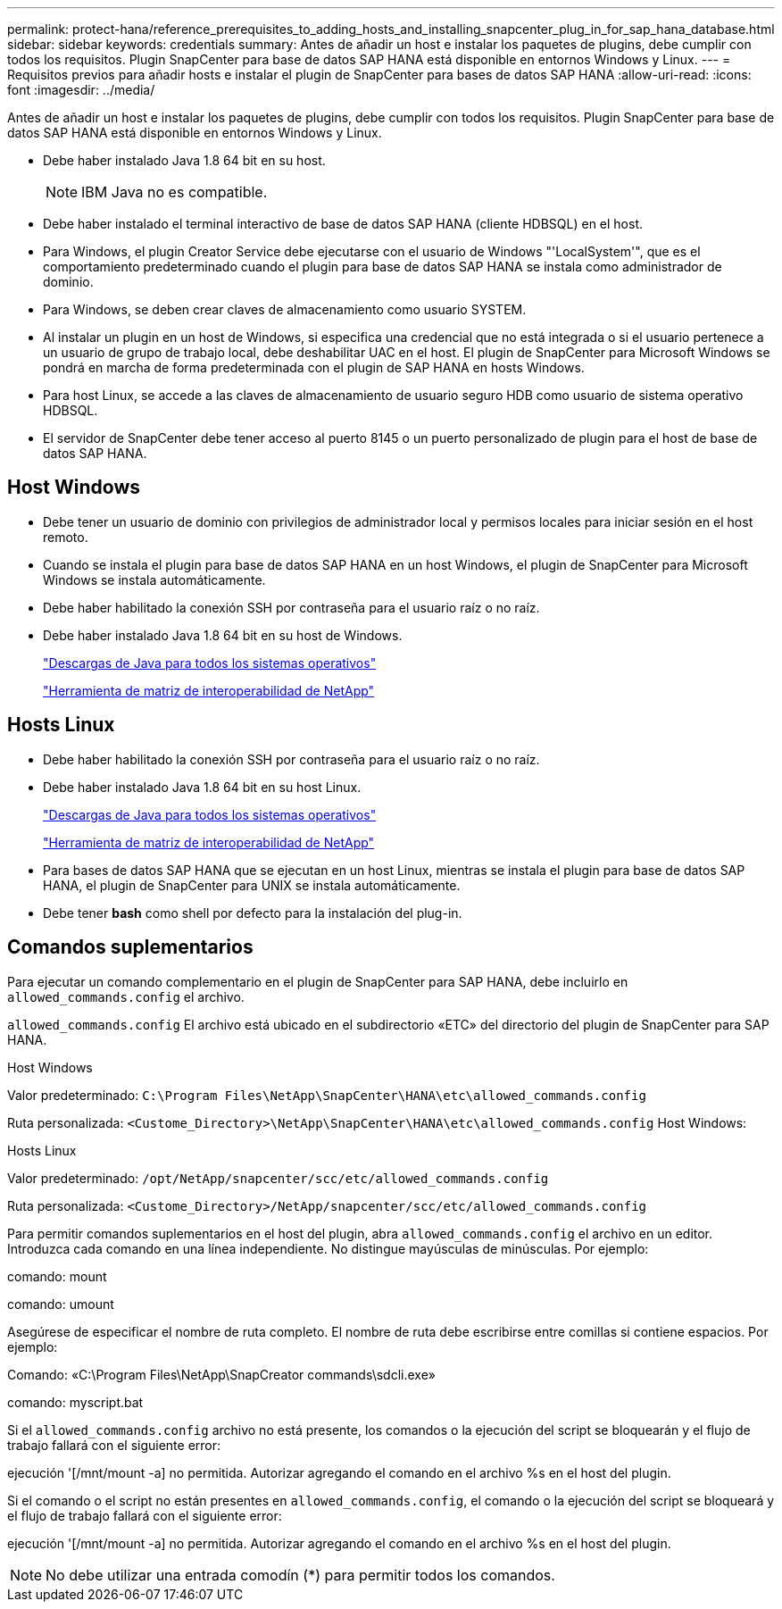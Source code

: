 ---
permalink: protect-hana/reference_prerequisites_to_adding_hosts_and_installing_snapcenter_plug_in_for_sap_hana_database.html 
sidebar: sidebar 
keywords: credentials 
summary: Antes de añadir un host e instalar los paquetes de plugins, debe cumplir con todos los requisitos. Plugin SnapCenter para base de datos SAP HANA está disponible en entornos Windows y Linux. 
---
= Requisitos previos para añadir hosts e instalar el plugin de SnapCenter para bases de datos SAP HANA
:allow-uri-read: 
:icons: font
:imagesdir: ../media/


[role="lead"]
Antes de añadir un host e instalar los paquetes de plugins, debe cumplir con todos los requisitos. Plugin SnapCenter para base de datos SAP HANA está disponible en entornos Windows y Linux.

* Debe haber instalado Java 1.8 64 bit en su host.
+

NOTE: IBM Java no es compatible.

* Debe haber instalado el terminal interactivo de base de datos SAP HANA (cliente HDBSQL) en el host.
* Para Windows, el plugin Creator Service debe ejecutarse con el usuario de Windows "'LocalSystem'", que es el comportamiento predeterminado cuando el plugin para base de datos SAP HANA se instala como administrador de dominio.
* Para Windows, se deben crear claves de almacenamiento como usuario SYSTEM.
* Al instalar un plugin en un host de Windows, si especifica una credencial que no está integrada o si el usuario pertenece a un usuario de grupo de trabajo local, debe deshabilitar UAC en el host. El plugin de SnapCenter para Microsoft Windows se pondrá en marcha de forma predeterminada con el plugin de SAP HANA en hosts Windows.
* Para host Linux, se accede a las claves de almacenamiento de usuario seguro HDB como usuario de sistema operativo HDBSQL.
* El servidor de SnapCenter debe tener acceso al puerto 8145 o un puerto personalizado de plugin para el host de base de datos SAP HANA.




== Host Windows

* Debe tener un usuario de dominio con privilegios de administrador local y permisos locales para iniciar sesión en el host remoto.
* Cuando se instala el plugin para base de datos SAP HANA en un host Windows, el plugin de SnapCenter para Microsoft Windows se instala automáticamente.
* Debe haber habilitado la conexión SSH por contraseña para el usuario raíz o no raíz.
* Debe haber instalado Java 1.8 64 bit en su host de Windows.
+
http://www.java.com/en/download/manual.jsp["Descargas de Java para todos los sistemas operativos"]

+
https://imt.netapp.com/matrix/imt.jsp?components=117015;&solution=1259&isHWU&src=IMT["Herramienta de matriz de interoperabilidad de NetApp"]





== Hosts Linux

* Debe haber habilitado la conexión SSH por contraseña para el usuario raíz o no raíz.
* Debe haber instalado Java 1.8 64 bit en su host Linux.
+
http://www.java.com/en/download/manual.jsp["Descargas de Java para todos los sistemas operativos"]

+
https://imt.netapp.com/matrix/imt.jsp?components=117015;&solution=1259&isHWU&src=IMT["Herramienta de matriz de interoperabilidad de NetApp"]

* Para bases de datos SAP HANA que se ejecutan en un host Linux, mientras se instala el plugin para base de datos SAP HANA, el plugin de SnapCenter para UNIX se instala automáticamente.
* Debe tener *bash* como shell por defecto para la instalación del plug-in.




== Comandos suplementarios

Para ejecutar un comando complementario en el plugin de SnapCenter para SAP HANA, debe incluirlo en `allowed_commands.config` el archivo.

`allowed_commands.config` El archivo está ubicado en el subdirectorio «ETC» del directorio del plugin de SnapCenter para SAP HANA.

.Host Windows
Valor predeterminado: `C:\Program Files\NetApp\SnapCenter\HANA\etc\allowed_commands.config`

Ruta personalizada: `<Custome_Directory>\NetApp\SnapCenter\HANA\etc\allowed_commands.config` Host Windows:

.Hosts Linux
Valor predeterminado: `/opt/NetApp/snapcenter/scc/etc/allowed_commands.config`

Ruta personalizada: `<Custome_Directory>/NetApp/snapcenter/scc/etc/allowed_commands.config`

Para permitir comandos suplementarios en el host del plugin, abra `allowed_commands.config` el archivo en un editor. Introduzca cada comando en una línea independiente. No distingue mayúsculas de minúsculas. Por ejemplo:

comando: mount

comando: umount

Asegúrese de especificar el nombre de ruta completo. El nombre de ruta debe escribirse entre comillas si contiene espacios. Por ejemplo:

Comando: «C:\Program Files\NetApp\SnapCreator commands\sdcli.exe»

comando: myscript.bat

Si el `allowed_commands.config` archivo no está presente, los comandos o la ejecución del script se bloquearán y el flujo de trabajo fallará con el siguiente error:

ejecución '[/mnt/mount -a] no permitida. Autorizar agregando el comando en el archivo %s en el host del plugin.

Si el comando o el script no están presentes en `allowed_commands.config`, el comando o la ejecución del script se bloqueará y el flujo de trabajo fallará con el siguiente error:

ejecución '[/mnt/mount -a] no permitida. Autorizar agregando el comando en el archivo %s en el host del plugin.


NOTE: No debe utilizar una entrada comodín (*) para permitir todos los comandos.
